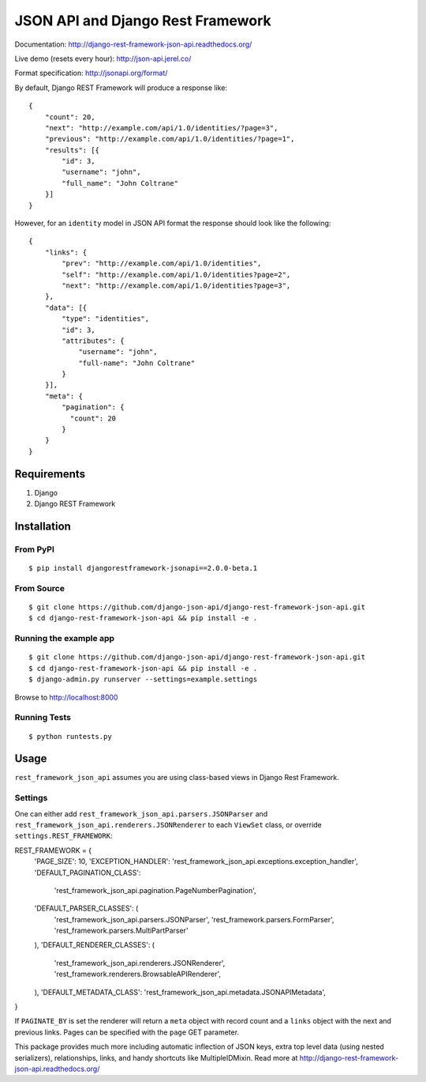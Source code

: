 ====================================
JSON API and Django Rest Framework
====================================

.. image:: https://travis-ci.org/django-json-api/django-rest-framework-json-api.svg?branch=develop
   :target: https://travis-ci.org/django-json-api/django-rest-framework-json-api

.. image:: https://readthedocs.org/projects/django-rest-framework-json-api/badge/?version=latest
   :alt: Read the docs
   :target: http://django-rest-framework-json-api.readthedocs.org/

.. image:: https://codeclimate.com/github/django-json-api/django-rest-framework-json-api/badges/gpa.svg
   :target: https://codeclimate.com/github/django-json-api/django-rest-framework-json-api
   :alt: Code Climate

.. image:: https://badges.gitter.im/Join%20Chat.svg
   :alt: Join the chat at https://gitter.im/django-json-api/django-rest-framework-json-api
   :target: https://gitter.im/django-json-api/django-rest-framework-json-api


Documentation: http://django-rest-framework-json-api.readthedocs.org/

Live demo (resets every hour): http://json-api.jerel.co/

Format specification: http://jsonapi.org/format/


By default, Django REST Framework will produce a response like::

    {
        "count": 20,
        "next": "http://example.com/api/1.0/identities/?page=3",
        "previous": "http://example.com/api/1.0/identities/?page=1",
        "results": [{
            "id": 3,
            "username": "john",
            "full_name": "John Coltrane"
        }]
    }


However, for an ``identity`` model in JSON API format the response should look
like the following::

    {
        "links": {
            "prev": "http://example.com/api/1.0/identities",
            "self": "http://example.com/api/1.0/identities?page=2",
            "next": "http://example.com/api/1.0/identities?page=3",
        },
        "data": [{
            "type": "identities",
            "id": 3,
            "attributes": {
                "username": "john",
                "full-name": "John Coltrane"
            }
        }],
        "meta": {
            "pagination": {
              "count": 20
            }
        }
    }


------------
Requirements
------------

1. Django
2. Django REST Framework

------------
Installation
------------

From PyPI
^^^^^^^^^

::

    $ pip install djangorestframework-jsonapi==2.0.0-beta.1


From Source
^^^^^^^^^^^

::

    $ git clone https://github.com/django-json-api/django-rest-framework-json-api.git
    $ cd django-rest-framework-json-api && pip install -e .


Running the example app
^^^^^^^^^^^^^^^^^^^^^^^

::

    $ git clone https://github.com/django-json-api/django-rest-framework-json-api.git
    $ cd django-rest-framework-json-api && pip install -e .
    $ django-admin.py runserver --settings=example.settings

Browse to http://localhost:8000


Running Tests
^^^^^^^^^^^^^

::

    $ python runtests.py


-----
Usage
-----


``rest_framework_json_api`` assumes you are using class-based views in Django
Rest Framework.


Settings
^^^^^^^^

One can either add ``rest_framework_json_api.parsers.JSONParser`` and
``rest_framework_json_api.renderers.JSONRenderer`` to each ``ViewSet`` class, or
override ``settings.REST_FRAMEWORK``::

REST_FRAMEWORK = {
    'PAGE_SIZE': 10,
    'EXCEPTION_HANDLER': 'rest_framework_json_api.exceptions.exception_handler',
    'DEFAULT_PAGINATION_CLASS':
        'rest_framework_json_api.pagination.PageNumberPagination',
    'DEFAULT_PARSER_CLASSES': (
        'rest_framework_json_api.parsers.JSONParser',
        'rest_framework.parsers.FormParser',
        'rest_framework.parsers.MultiPartParser'
    ),
    'DEFAULT_RENDERER_CLASSES': (
        'rest_framework_json_api.renderers.JSONRenderer',
        'rest_framework.renderers.BrowsableAPIRenderer',
    ),
    'DEFAULT_METADATA_CLASS': 'rest_framework_json_api.metadata.JSONAPIMetadata',
}

If ``PAGINATE_BY`` is set the renderer will return a ``meta`` object with
record count and a ``links`` object with the next and previous links. Pages
can be specified with the ``page`` GET parameter.

This package provides much more including automatic inflection of JSON keys, extra top level data (using nested serializers), relationships, links, and handy shortcuts like MultipleIDMixin. Read more at http://django-rest-framework-json-api.readthedocs.org/
